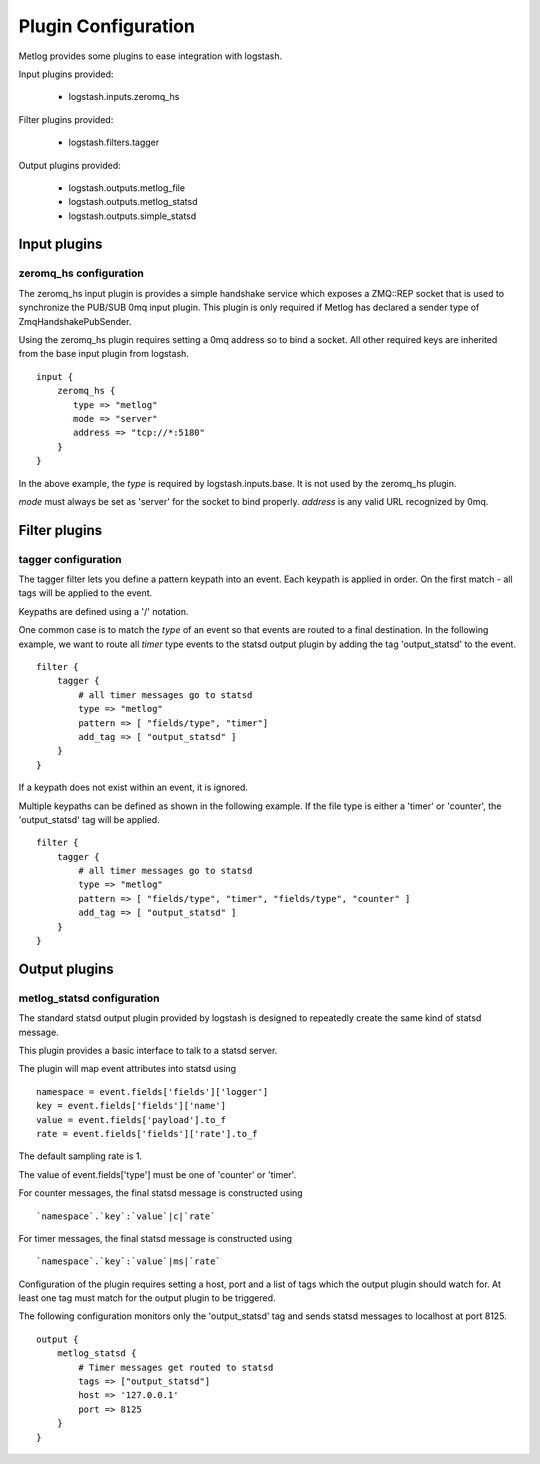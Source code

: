 ====================
Plugin Configuration
====================

Metlog provides some plugins to ease integration with logstash.

Input plugins provided:

    * logstash.inputs.zeromq_hs

Filter plugins provided:

    * logstash.filters.tagger

Output plugins provided:

    * logstash.outputs.metlog_file
    * logstash.outputs.metlog_statsd
    * logstash.outputs.simple_statsd

Input plugins
=============

zeromq_hs configuration
-----------------------

The zeromq_hs input plugin is provides a simple handshake service
which exposes a ZMQ::REP socket that is used to synchronize the
PUB/SUB 0mq input plugin.  This plugin is only required if Metlog has
declared a sender type of ZmqHandshakePubSender.

Using the zeromq_hs plugin requires setting a 0mq address so to bind a
socket.  All other required keys are inherited from the base input
plugin from logstash. ::

    input {
        zeromq_hs {
           type => "metlog"
           mode => "server"
           address => "tcp://*:5180"
        }
    }

In the above example, the `type` is required by logstash.inputs.base.
It is not used by the zeromq_hs plugin.

`mode` must always be set as 'server' for the socket to bind properly.
`address` is any valid URL recognized by 0mq.

Filter plugins
==============

tagger configuration
--------------------

The tagger filter lets you define a pattern keypath into an event.
Each keypath is applied in order.  On the first match - all tags will
be applied to the event.

Keypaths are defined using a '/' notation.

One common case is to match the `type` of an event so that events are
routed to a final destination.  In the following example, we want to
route all `timer` type events to the statsd output plugin by adding 
the tag 'output_statsd' to the event. ::

    filter {
        tagger {
            # all timer messages go to statsd
            type => "metlog"
            pattern => [ "fields/type", "timer"]
            add_tag => [ "output_statsd" ]
        }
    }

If a keypath does not exist within an event, it is ignored.

Multiple keypaths can be defined as shown in the following example.
If the file type is either a 'timer' or 'counter', the 'output_statsd'
tag will be applied. ::

    filter {
        tagger {
            # all timer messages go to statsd
            type => "metlog"
            pattern => [ "fields/type", "timer", "fields/type", "counter" ]
            add_tag => [ "output_statsd" ]
        }
    }


Output plugins
==============

metlog_statsd configuration
---------------------------

The standard statsd output plugin provided by logstash is designed to
repeatedly create the same kind of statsd message.

This plugin provides a basic interface to talk to a statsd server.

The plugin will map event attributes into statsd using ::

    namespace = event.fields['fields']['logger']
    key = event.fields['fields']['name']
    value = event.fields['payload'].to_f
    rate = event.fields['fields']['rate'].to_f

The default sampling rate is 1.

The value of event.fields['type'] must be one of 'counter' or 'timer'.

For counter messages, the final statsd message is constructed using ::

    `namespace`.`key`:`value`|c|`rate`

For timer messages, the final statsd message is constructed using ::

    `namespace`.`key`:`value`|ms|`rate`

Configuration of the plugin requires setting a host, port and a list
of tags which the output plugin should watch for. At least one tag
must match for the output plugin to be triggered.

The following configuration monitors only the 'output_statsd' tag and
sends statsd messages to localhost at port 8125.  ::

    output {
        metlog_statsd {
            # Timer messages get routed to statsd
            tags => ["output_statsd"]
            host => '127.0.0.1'
            port => 8125
        }
    }
